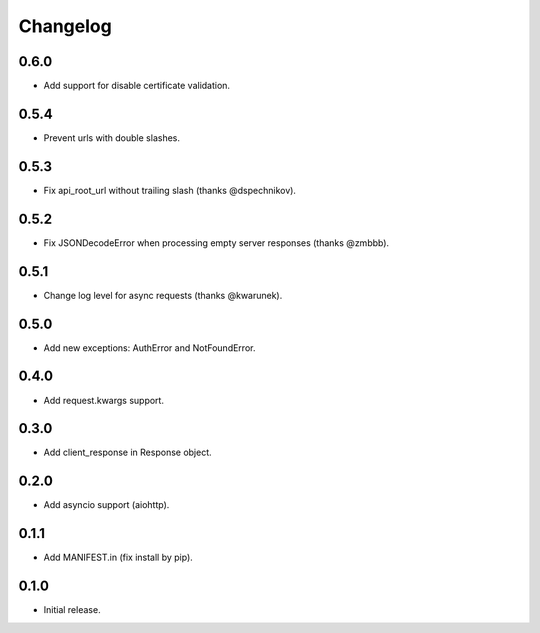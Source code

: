 Changelog
---------

0.6.0
~~~~~

* Add support for disable certificate validation.

0.5.4
~~~~~

* Prevent urls with double slashes.

0.5.3
~~~~~

* Fix api_root_url without trailing slash (thanks @dspechnikov).

0.5.2
~~~~~

* Fix JSONDecodeError when processing empty server responses (thanks @zmbbb).

0.5.1
~~~~~

* Change log level for async requests (thanks @kwarunek).

0.5.0
~~~~~

* Add new exceptions: AuthError and NotFoundError.

0.4.0
~~~~~

* Add request.kwargs support.

0.3.0
~~~~~

* Add client_response in Response object.

0.2.0
~~~~~

* Add asyncio support (aiohttp).

0.1.1
~~~~~

* Add MANIFEST.in (fix install by pip).

0.1.0
~~~~~

* Initial release.

